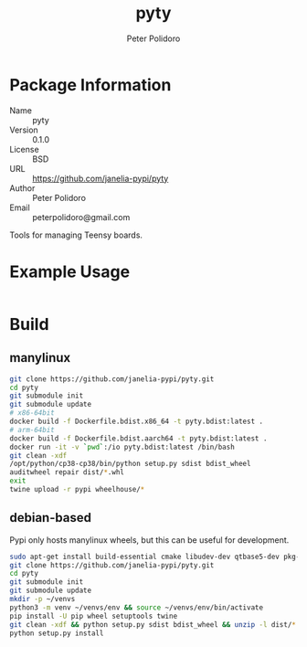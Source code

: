#+TITLE: pyty
#+AUTHOR: Peter Polidoro
#+EMAIL: peterpolidoro@gmail.com

* Package Information
  - Name :: pyty
  - Version :: 0.1.0
  - License :: BSD
  - URL :: https://github.com/janelia-pypi/pyty
  - Author :: Peter Polidoro
  - Email :: peterpolidoro@gmail.com

  Tools for managing Teensy boards.

* Example Usage

  #+BEGIN_SRC sh
  #+END_SRC

* Build

** manylinux

   #+BEGIN_SRC sh
     git clone https://github.com/janelia-pypi/pyty.git
     cd pyty
     git submodule init
     git submodule update
     # x86-64bit
     docker build -f Dockerfile.bdist.x86_64 -t pyty.bdist:latest .
     # arm-64bit
     docker build -f Dockerfile.bdist.aarch64 -t pyty.bdist:latest .
     docker run -it -v `pwd`:/io pyty.bdist:latest /bin/bash
     git clean -xdf
     /opt/python/cp38-cp38/bin/python setup.py sdist bdist_wheel
     auditwheel repair dist/*.whl
     exit
     twine upload -r pypi wheelhouse/*
   #+END_SRC

** debian-based

   Pypi only hosts manylinux wheels, but this can be useful for development.

   #+BEGIN_SRC sh
     sudo apt-get install build-essential cmake libudev-dev qtbase5-dev pkg-config
     git clone https://github.com/janelia-pypi/pyty.git
     cd pyty
     git submodule init
     git submodule update
     mkdir -p ~/venvs
     python3 -m venv ~/venvs/env && source ~/venvs/env/bin/activate
     pip install -U pip wheel setuptools twine
     git clean -xdf && python setup.py sdist bdist_wheel && unzip -l dist/*.whl && tar --list -f dist/*.tar.gz
     python setup.py install
   #+END_SRC

